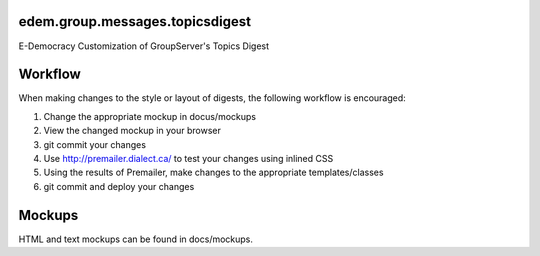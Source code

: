 edem.group.messages.topicsdigest
================================

E-Democracy Customization of GroupServer's Topics Digest

Workflow
========

When making changes to the style or layout of digests, the following workflow is encouraged:

1. Change the appropriate mockup in docus/mockups
2. View the changed mockup in your browser
3. git commit your changes
4. Use http://premailer.dialect.ca/ to test your changes using inlined CSS
5. Using the results of Premailer, make changes to the appropriate templates/classes
6. git commit and deploy your changes

Mockups
=======

HTML and text mockups can be found in docs/mockups.
